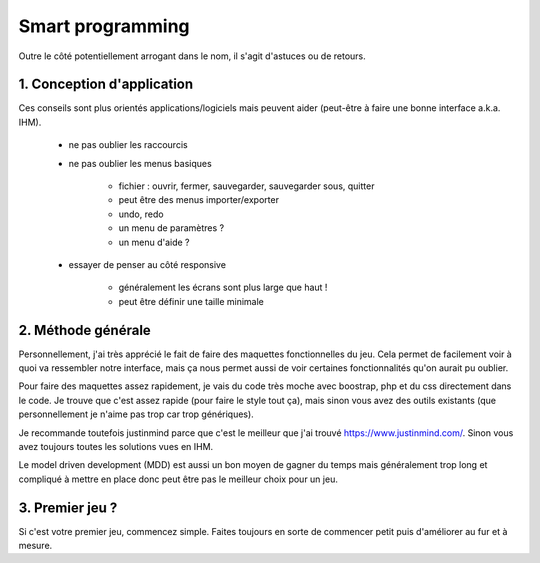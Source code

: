===================
Smart programming
===================

Outre le côté potentiellement arrogant dans le nom, il s'agit d'astuces
ou de retours.

1. Conception d'application
==============================

Ces conseils sont plus orientés applications/logiciels mais peuvent aider (peut-être à faire
une bonne interface a.k.a. IHM).

	* ne pas oublier les raccourcis
	* ne pas oublier les menus basiques

		* fichier : ouvrir, fermer, sauvegarder, sauvegarder sous, quitter
		* peut être des menus importer/exporter
		* undo, redo
		* un menu de paramètres ?
		* un menu d'aide ?

	* essayer de penser au côté responsive

		* généralement les écrans sont plus large que haut !
		* peut être définir une taille minimale

2. Méthode générale
========================

Personnellement, j'ai très apprécié le fait de faire des maquettes fonctionnelles du jeu. Cela permet
de facilement voir à quoi va ressembler notre interface, mais ça nous permet aussi de voir certaines
fonctionnalités qu'on aurait pu oublier.

Pour faire des maquettes assez rapidement, je vais du code très moche avec boostrap, php
et du css directement dans le code. Je trouve que c'est assez rapide (pour faire le style tout ça),
mais sinon vous avez des outils existants (que personnellement je n'aime pas trop car trop génériques).

Je recommande toutefois justinmind parce que c'est le meilleur que j'ai trouvé https://www.justinmind.com/.
Sinon vous avez toujours toutes les solutions vues en IHM.

Le model driven development (MDD) est aussi un bon moyen de gagner du temps mais généralement trop
long et compliqué à mettre en place donc peut être pas le meilleur choix pour un jeu.

3. Premier jeu ?
==================

Si c'est votre premier jeu, commencez simple. Faites toujours en sorte de commencer petit
puis d'améliorer au fur et à mesure.